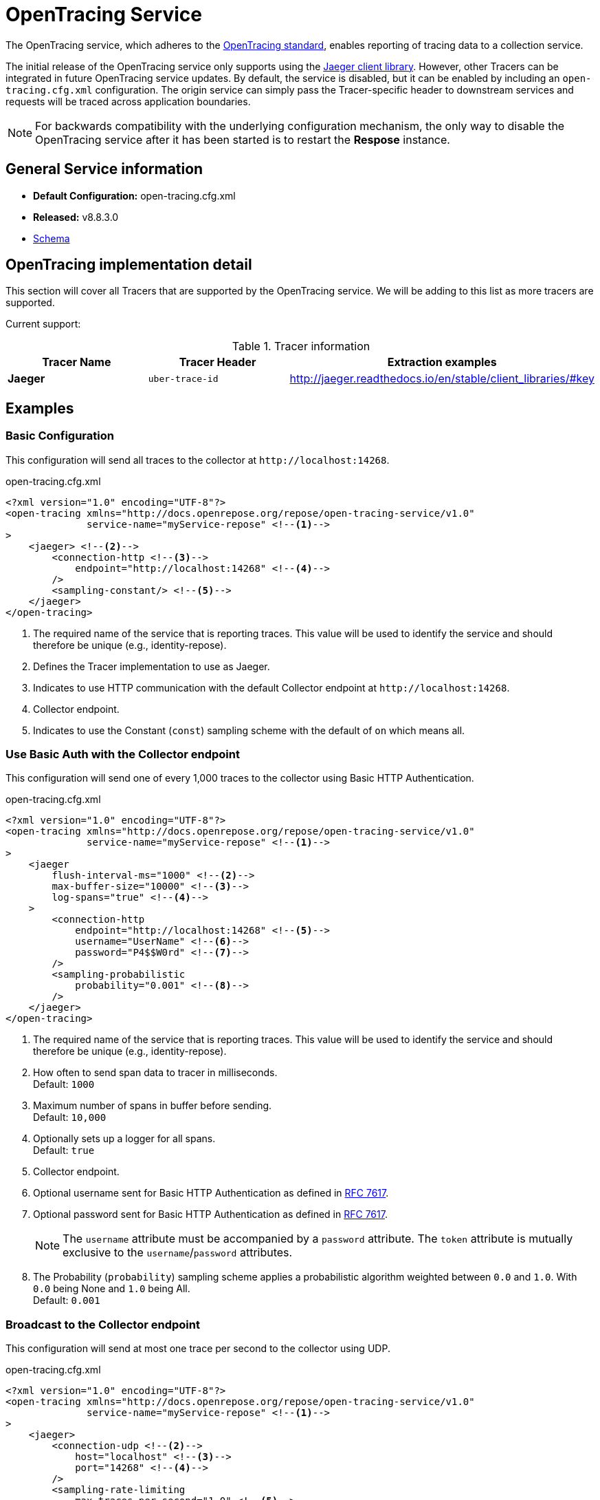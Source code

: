 = OpenTracing Service

The OpenTracing service, which adheres to the http://opentracing.io[OpenTracing standard], enables reporting of tracing data to a collection service.

The initial release of the OpenTracing service only supports using the http://jaeger.readthedocs.io/en/latest/[Jaeger client library].
However, other Tracers can be integrated in future OpenTracing service updates.
By default, the service is disabled, but it can be enabled by including an `open-tracing.cfg.xml` configuration.
The origin service can simply pass the Tracer-specific header to downstream services and requests will be traced across application boundaries.

[NOTE]
====
For backwards compatibility with the underlying configuration mechanism, the only way to disable the OpenTracing service after it has been started is to restart the *Respose* instance.
====

== General Service information
* *Default Configuration:* open-tracing.cfg.xml
* *Released:* v8.8.3.0
* link:../schemas/open-tracing.xsd[Schema]

== OpenTracing implementation detail

This section will cover all Tracers that are supported by the OpenTracing service.
We will be adding to this list as more tracers are supported.

Current support:

.Tracer information
|===
|Tracer Name |Tracer Header    |Extraction examples

|*Jaeger*
|`uber-trace-id`
|http://jaeger.readthedocs.io/en/stable/client_libraries/#key
|===

== Examples
=== Basic Configuration
This configuration will send all traces to the collector at `\http://localhost:14268`.

[source,xml]
.open-tracing.cfg.xml
----
<?xml version="1.0" encoding="UTF-8"?>
<open-tracing xmlns="http://docs.openrepose.org/repose/open-tracing-service/v1.0"
              service-name="myService-repose" <!--1-->
>
    <jaeger> <!--2-->
        <connection-http <!--3-->
            endpoint="http://localhost:14268" <!--4-->
        />
        <sampling-constant/> <!--5-->
    </jaeger>
</open-tracing>
----

<1> The required name of the service that is reporting traces.
    This value will be used to identify the service and should therefore be unique (e.g., identity-repose).
<2> Defines the Tracer implementation to use as Jaeger.
<3> Indicates to use HTTP communication with the default Collector endpoint at `\http://localhost:14268`.
<4> Collector endpoint.
<5> Indicates to use the Constant (`const`) sampling scheme with the default of `on` which means all.

=== Use Basic Auth with the Collector endpoint
This configuration will send one of every 1,000 traces to the collector using Basic HTTP Authentication.

[source,xml]
.open-tracing.cfg.xml
----
<?xml version="1.0" encoding="UTF-8"?>
<open-tracing xmlns="http://docs.openrepose.org/repose/open-tracing-service/v1.0"
              service-name="myService-repose" <!--1-->
>
    <jaeger
        flush-interval-ms="1000" <!--2-->
        max-buffer-size="10000" <!--3-->
        log-spans="true" <!--4-->
    >
        <connection-http
            endpoint="http://localhost:14268" <!--5-->
            username="UserName" <!--6-->
            password="P4$$W0rd" <!--7-->
        />
        <sampling-probabilistic
            probability="0.001" <!--8-->
        />
    </jaeger>
</open-tracing>
----

<1> The required name of the service that is reporting traces.
    This value will be used to identify the service and should therefore be unique (e.g., identity-repose).
<2> How often to send span data to tracer in milliseconds. +
    Default: `1000`
<3> Maximum number of spans in buffer before sending. +
    Default: `10,000`
<4> Optionally sets up a logger for all spans. +
    Default: `true`
<5> Collector endpoint.
<6> Optional username sent for Basic HTTP Authentication as defined in https://tools.ietf.org/html/rfc7617[RFC 7617].
<7> Optional password sent for Basic HTTP Authentication as defined in https://tools.ietf.org/html/rfc7617[RFC 7617].
+
[NOTE]
====
The `username` attribute must be accompanied by a `password` attribute.
The `token` attribute is mutually exclusive to the `username`/`password` attributes.
====

<8> The Probability (`probability`) sampling scheme applies a probabilistic algorithm weighted between `0.0` and `1.0`.
    With `0.0` being None and `1.0` being All. +
    Default: `0.001`

=== Broadcast to the Collector endpoint
This configuration will send at most one trace per second to the collector using UDP.

[source,xml]
.open-tracing.cfg.xml
----
<?xml version="1.0" encoding="UTF-8"?>
<open-tracing xmlns="http://docs.openrepose.org/repose/open-tracing-service/v1.0"
              service-name="myService-repose" <!--1-->
>
    <jaeger>
        <connection-udp <!--2-->
            host="localhost" <!--3-->
            port="14268" <!--4-->
        />
        <sampling-rate-limiting
            max-traces-per-second="1.0" <!--5-->
        />
    </jaeger>
</open-tracing>
----

<1> The required name of the service that is reporting traces.
    This value will be used to identify the service and should therefore be unique (e.g., identity-repose).
<2> Indicates that UDP will be used to transport data to the agent.
<3> Agent target host.
<4> Agent target port.
<5> Utilize the Rate limited (`rate-limited`) sampling scheme. +
    Default: `1.0`

